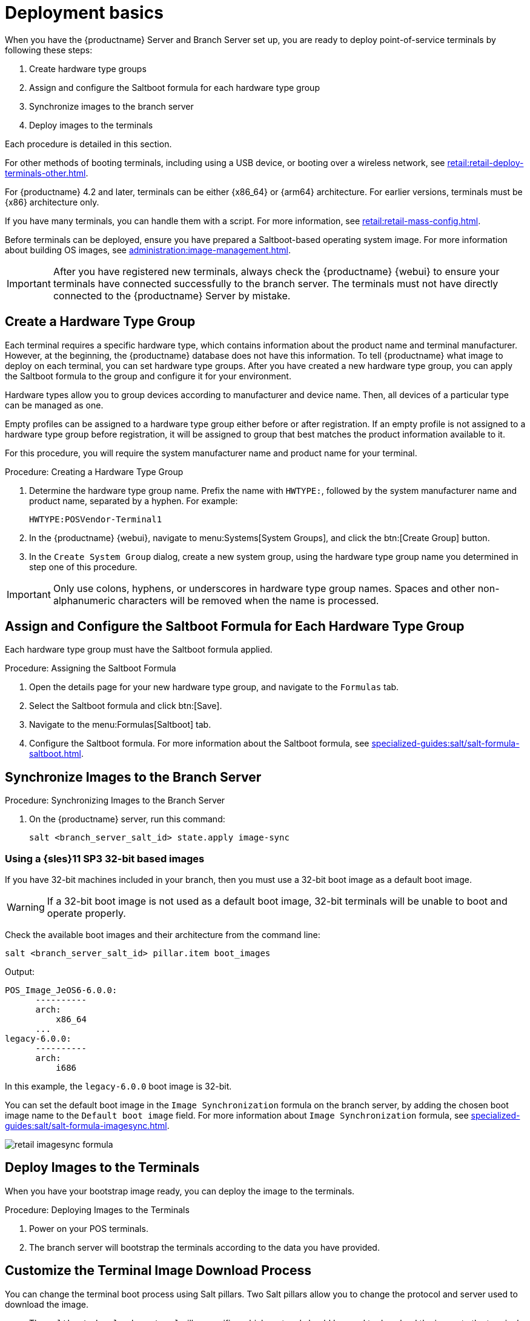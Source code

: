 [[retail.deploy.terminals]]
= Deployment basics

When you have the {productname} Server and Branch Server set up, you are ready to deploy point-of-service terminals by following these steps:

. Create hardware type groups
. Assign and configure the Saltboot formula for each hardware type group
. Synchronize images to the branch server
. Deploy images to the terminals

Each procedure is detailed in this section.

For other methods of booting terminals, including using a USB device, or booting over a wireless network, see xref:retail:retail-deploy-terminals-other.adoc[].

For {productname} 4.2 and later, terminals can be either {x86_64} or {arm64} architecture.
For earlier versions, terminals must be {x86} architecture only.

If you have many terminals, you can handle them with a script.
For more information, see xref:retail:retail-mass-config.adoc[].

Before terminals can be deployed, ensure you have prepared a Saltboot-based operating system image.
For more information about building OS images, see xref:administration:image-management.adoc[].

[IMPORTANT]
====
After you have registered new terminals, always check the {productname} {webui} to ensure your terminals have connected successfully to the branch server.
The terminals must not have directly connected to the {productname} Server by mistake.
====

== Create a Hardware Type Group

Each terminal requires a specific hardware type, which contains information about the product name and terminal manufacturer.
However, at the beginning, the {productname} database does not have this information.
To tell {productname} what image to deploy on each terminal, you can set hardware type groups.
After you have created a new hardware type group, you can apply the Saltboot formula to the group and configure it for your environment.

Hardware types allow you to group devices according to manufacturer and device name.
Then, all devices of a particular type can be managed as one.

Empty profiles can be assigned to a hardware type group either before or after registration.
If an empty profile is not assigned to a hardware type group before registration, it will be assigned to group that best matches the product information available to it.

For this procedure, you will require the system manufacturer name and product name for your terminal.



.Procedure: Creating a Hardware Type Group

. Determine the hardware type group name.
  Prefix the name with [systemitem]``HWTYPE:``, followed by the system manufacturer name and product name, separated by a hyphen.
  For example:
+
----
HWTYPE:POSVendor-Terminal1
----
. In the {productname} {webui}, navigate to menu:Systems[System Groups], and click the btn:[Create Group] button.
. In the [guimenu]``Create System Group`` dialog, create a new system group, using the hardware type group name you determined in step one of this procedure.

[IMPORTANT]
====
Only use colons, hyphens, or underscores in hardware type group names.
Spaces and other non-alphanumeric characters will be removed when the name is processed.
====



== Assign and Configure the Saltboot Formula for Each Hardware Type Group

Each hardware type group must have the Saltboot formula applied.

.Procedure: Assigning the Saltboot Formula

. Open the details page for your new hardware type group, and navigate to the [guimenu]``Formulas`` tab.
. Select the Saltboot formula and click btn:[Save].
. Navigate to the menu:Formulas[Saltboot] tab.
. Configure the Saltboot formula.
  For more information about the Saltboot formula, see xref:specialized-guides:salt/salt-formula-saltboot.adoc[].



== Synchronize Images to the Branch Server

.Procedure: Synchronizing Images to the Branch Server

. On the {productname} server, run this command:
+
----
salt <branch_server_salt_id> state.apply image-sync
----



=== Using a {sles}11 SP3 32-bit based images

If you have 32-bit machines included in your branch, then you must use a 32-bit boot image as a default boot image.

[WARNING]
====
If a 32-bit boot image is not used as a default boot image, 32-bit terminals will be unable to boot and operate properly.
====

Check the available boot images and their architecture from the command line:

----
salt <branch_server_salt_id> pillar.item boot_images
----

Output:

----
POS_Image_JeOS6-6.0.0:
      ----------
      arch:
          x86_64
      ...
legacy-6.0.0:
      ----------
      arch:
          i686
----

In this example, the [systemitem]``legacy-6.0.0`` boot image is 32-bit.

You can set the default boot image in the ``Image Synchronization`` formula on the branch server, by adding the chosen boot image name to the [guimenu]``Default boot image`` field.
For more information about ``Image Synchronization`` formula, see xref:specialized-guides:salt/salt-formula-imagesync.adoc[].

image::retail_imagesync_formula.png[scaledwidth=80%]



== Deploy Images to the Terminals

When you have your bootstrap image ready, you can deploy the image to the terminals.


.Procedure: Deploying Images to the Terminals

. Power on your POS terminals.
. The branch server will bootstrap the terminals according to the data you have provided.


== Customize the Terminal Image Download Process

You can change the terminal boot process using Salt pillars.
Two Salt pillars allow you to change the protocol and server used to download the image.

* The ``saltboot_download_protocol`` pillar specifies which protocol should be used to download the image to the terminal.
  This overrides the default protocol specified in the image pillar.
  Allowed values are ``http``, ``https``, ``ftp``, or ``tftp``.
* The ``saltboot_download_server`` pillar specifies which server to use to download the image.
  This overrides the default hostname specified in the image pillar.



.Example: Changing the Saltboot Image Download Protocol
This example changes the protocol used for all terminals.

Edit the ``/srv/pillar/top.sls`` file:

----
base:
  '*':
    - saltboot_proto
----

Edit the ``/srv/pillar/saltboot_proto.sls`` file:

----
saltboot_download_protocol: http
# can be http, https, ftp, tftp
----



.Example: Changing the Saltboot Image Download Location
This example changes the download location for all terminals on a specified branch server.

Edit the ``/srv/pillar/top.sls`` file:

----
base:
  'minion_id_prefix:$branch_prefix':
     - match: grain
     - $branch_prefix
----

Edit the ``/srv/pillar/$branch_prefix.sls`` file:

----
saltboot_download_server: $download_server_fqdn
----


[NOTE]
====
In this example, the download server must be prepared by the ``image_sync`` state before you begin.
====
